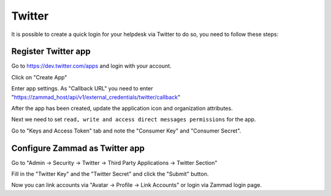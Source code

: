 Twitter
=======

It is possible to create a quick login for your helpdesk via Twitter to do so,
you need to follow these steps:

Register Twitter app
--------------------

Go to https://dev.twitter.com/apps and login with your account.

.. image:: /images/settings/security/third-party/twitter/apps.twitter.com_start.png
   :alt: inital page

Click on "Create App"

.. image:: /images/settings/security/third-party/twitter/apps.twitter.com_new_app_screen.png
   :alt: new app page

Enter app settings. As "Callback URL" you need to enter
"https://zammad_host/api/v1/external_credentials/twitter/callback"

After the app has been created, update the application icon and organization
attributes.

.. image:: /images/settings/security/third-party/twitter/apps.twitter.com_set_permissions.png
   :alt: set permissions to receive and send direct messages

Next we need to set ``read, write and access direct messages permissions``
for the app.

.. image:: /images/settings/security/third-party/twitter/apps.twitter.com_get_credentials.png
   :alt: click on Keys & Access Token, note them

Go to "Keys and Access Token" tab and note the "Consumer Key" and
"Consumer Secret".

Configure Zammad as Twitter app
-------------------------------

Go to "Admin -> Security -> Twitter -> Third Party Applications -> Twitter
Section"

.. image:: /images/settings/security/third-party/twitter/enable-authentication-via-twitter-in-zammad.png
   :alt: Admin -> Security -> Third Party Applications

Fill in the "Twitter Key" and the "Twitter Secret" and click the "Submit"
button.

Now you can link accounts via "Avatar -> Profile -> Link Accounts" or login via
Zammad login page.
